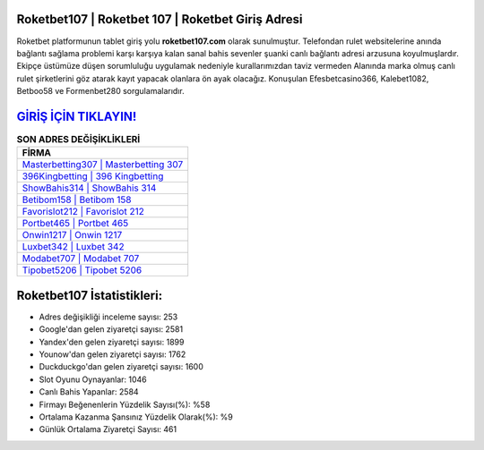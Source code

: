 ﻿Roketbet107 | Roketbet 107 | Roketbet Giriş Adresi
===================================

.. image:: images/roketbet-giris.jpg
   :width: 600
   
Roketbet platformunun tablet giriş yolu **roketbet107.com** olarak sunulmuştur. Telefondan rulet websitelerine anında bağlantı sağlama problemi karşı karşıya kalan sanal bahis sevenler şuanki canlı bağlantı adresi arzusuna koyulmuşlardır. Ekipçe üstümüze düşen sorumluluğu uygulamak nedeniyle kurallarımızdan taviz vermeden Alanında marka olmuş  canlı rulet şirketlerini göz atarak kayıt yapacak olanlara ön ayak olacağız. Konuşulan Efesbetcasino366, Kalebet1082, Betboo58 ve Formenbet280 sorgulamalarıdır.

`GİRİŞ İÇİN TIKLAYIN! <https://urlday.cc/git>`_
==============

.. list-table:: **SON ADRES DEĞİŞİKLİKLERİ**
   :widths: 100
   :header-rows: 1

   * - FİRMA
   * - `Masterbetting307 | Masterbetting 307 <masterbetting307-masterbetting-307-masterbetting-giris-adresi.html>`_
   * - `396Kingbetting | 396 Kingbetting <396kingbetting-396-kingbetting-kingbetting-giris-adresi.html>`_
   * - `ShowBahis314 | ShowBahis 314 <showbahis314-showbahis-314-showbahis-giris-adresi.html>`_	 
   * - `Betibom158 | Betibom 158 <betibom158-betibom-158-betibom-giris-adresi.html>`_	 
   * - `Favorislot212 | Favorislot 212 <favorislot212-favorislot-212-favorislot-giris-adresi.html>`_ 
   * - `Portbet465 | Portbet 465 <portbet465-portbet-465-portbet-giris-adresi.html>`_
   * - `Onwin1217 | Onwin 1217 <onwin1217-onwin-1217-onwin-giris-adresi.html>`_	 
   * - `Luxbet342 | Luxbet 342 <luxbet342-luxbet-342-luxbet-giris-adresi.html>`_
   * - `Modabet707 | Modabet 707 <modabet707-modabet-707-modabet-giris-adresi.html>`_
   * - `Tipobet5206 | Tipobet 5206 <tipobet5206-tipobet-5206-tipobet-giris-adresi.html>`_
	 
Roketbet107 İstatistikleri:
===================================	 
* Adres değişikliği inceleme sayısı: 253
* Google'dan gelen ziyaretçi sayısı: 2581
* Yandex'den gelen ziyaretçi sayısı: 1899
* Younow'dan gelen ziyaretçi sayısı: 1762
* Duckduckgo'dan gelen ziyaretçi sayısı: 1600
* Slot Oyunu Oynayanlar: 1046
* Canlı Bahis Yapanlar: 2584
* Firmayı Beğenenlerin Yüzdelik Sayısı(%): %58
* Ortalama Kazanma Şansınız Yüzdelik Olarak(%): %9
* Günlük Ortalama Ziyaretçi Sayısı: 461
